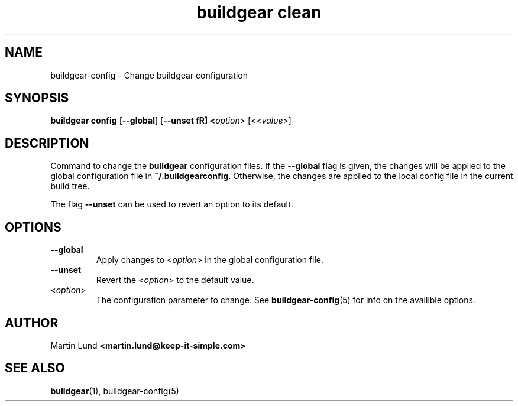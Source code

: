 .TH "buildgear clean" 1 "04 Feb 2013" "0.9.14beta" "Buildgear"

.SH NAME
buildgear-config \- Change buildgear configuration

.SH SYNOPSIS
\fBbuildgear config \fR[\fB\-\-global\fR] [\fB\-\-unset fR] <\fIoption\fR> [<\fI<value\fR>]

.SH DESCRIPTION
Command to change the \fBbuildgear\fR configuration files. If the \fB\-\-global\fR flag is given, the changes will be applied to the global configuration file in \fB~/.buildgearconfig\fR. Otherwise, the changes are applied to the local config file in the current build tree.

The flag \fB\-\-unset\fR can be used to revert an option to its default.

.SH OPTIONS

.TP
.B \-\-global
.RS
Apply changes to <\fIoption\fR> in the global configuration file.
.RE

.TP
.B \-\-unset
.RS
Revert the <\fIoption\fR> to the default value.
.RE

.TP
<\fIoption\fR>
.RS
The configuration parameter to change. See \fBbuildgear-config\fR(5) for info on the availible options.
.RE

.SH AUTHOR

.RB "Martin Lund " "<martin.lund@keep-it-simple.com>"


.SH SEE ALSO
\fBbuildgear\fR(1), \fbbuildgear-config\fR(5)
